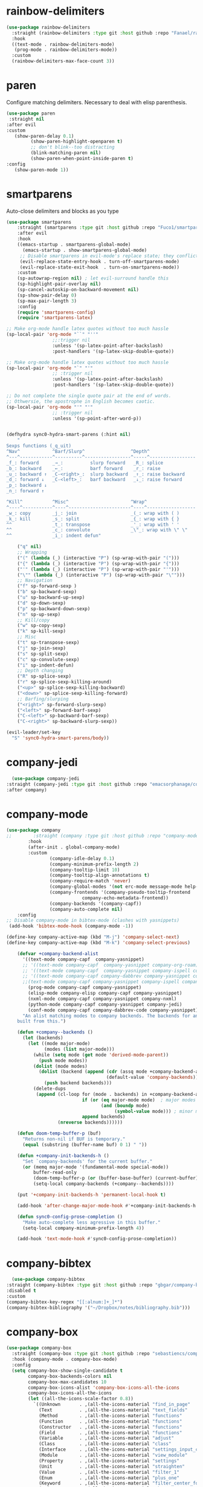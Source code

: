 * rainbow-delimiters
#+BEGIN_SRC emacs-lisp
  (use-package rainbow-delimiters
    :straight (rainbow-delimiters :type git :host github :repo "Fanael/rainbow-delimiters") 
    :hook 
    ((text-mode . rainbow-delimiters-mode)
     (prog-mode . rainbow-delimiters-mode))
    :custom
    (rainbow-delimiters-max-face-count 3))
  #+END_SRC 

* paren
Configure matching delimiters. Necessary to deal with elisp
parenthesis.

 #+BEGIN_SRC emacs-lisp
(use-package paren
 :straight nil
:after evil
:custom
   (show-paren-delay 0.1)
         (show-paren-highlight-openparen t)
         ;; don't blink--too distracting
         (blink-matching-paren nil)
         (show-paren-when-point-inside-paren t)
:config
   (show-paren-mode 1))
  #+END_SRC

* smartparens 
   Auto-close delimiters and blocks as you type

#+BEGIN_SRC emacs-lisp
(use-package smartparens
    :straight (smartparens :type git :host github :repo "Fuco1/smartparens") 
    :after evil
    :hook 
    ((emacs-startup . smartparens-global-mode)
      (emacs-startup . show-smartparens-global-mode)
     ;; Disable smartparens in evil-mode's replace state; they conflict.
     (evil-replace-state-entry-hook . turn-off-smartparens-mode)
     (evil-replace-state-exit-hook  . turn-on-smartparens-mode))
    :custom
    (sp-autowrap-region nil) ; let evil-surround handle this
    (sp-highlight-pair-overlay nil)
    (sp-cancel-autoskip-on-backward-movement nil)
    (sp-show-pair-delay 0)
    (sp-max-pair-length 3)
    :config
    (require 'smartparens-config)
    (require 'smartparens-latex)

;; Make org-mode handle latex quotes without too much hassle
(sp-local-pair 'org-mode "``" "''"
                 ;;:trigger nil
                 :unless '(sp-latex-point-after-backslash)
                 :post-handlers '(sp-latex-skip-double-quote))

;; Make org-mode handle latex quotes without too much hassle
(sp-local-pair 'org-mode "`" "'"
                 ;; :trigger nil
                 :unless '(sp-latex-point-after-backslash)
                 :post-handlers '(sp-latex-skip-double-quote))

;; Do not complete the single quote pair at the end of words.
;; Othwersie, the apostrophe in English becomes caotic.
(sp-local-pair 'org-mode "'" "'"
                 ;; :trigger nil
                 :unless '(sp-point-after-word-p))


(defhydra sync0-hydra-smart-parens (:hint nil)
    "
Sexps functions (_q_uit)
^Nav^            ^Barf/Slurp^                 ^Depth^
^---^------------^----------^-----------------^-----^-----------------
_f_: forward     _→_:          slurp forward   _R_: splice
_b_: backward    _←_:          barf forward    _r_: raise
_u_: backward ↑  _C-<right>_:  slurp backward  _↑_: raise backward
_d_: forward ↓   _C-<left>_:   barf backward   _↓_: raise forward
_p_: backward ↓
_n_: forward ↑

^Kill^           ^Misc^                       ^Wrap^
^----^-----------^----^-----------------------^----^------------------
_w_: copy        _j_: join                    _(_: wrap with ( )
_k_: kill        _s_: split                   _{_: wrap with { }
^^               _t_: transpose               _'_: wrap with ' '
^^               _c_: convolute               _\"_: wrap with \" \"
^^               _i_: indent defun"

    ("q" nil)
    ;; Wrapping
    ("(" (lambda (_) (interactive "P") (sp-wrap-with-pair "(")))
    ("{" (lambda (_) (interactive "P") (sp-wrap-with-pair "{")))
    ("'" (lambda (_) (interactive "P") (sp-wrap-with-pair "'")))
    ("\"" (lambda (_) (interactive "P") (sp-wrap-with-pair "\"")))
    ;; Navigation
    ("f" sp-forward-sexp )
    ("b" sp-backward-sexp)
    ("u" sp-backward-up-sexp)
    ("d" sp-down-sexp)
    ("p" sp-backward-down-sexp)
    ("n" sp-up-sexp)
    ;; Kill/copy
    ("w" sp-copy-sexp)
    ("k" sp-kill-sexp)
    ;; Misc
    ("t" sp-transpose-sexp)
    ("j" sp-join-sexp)
    ("s" sp-split-sexp)
    ("c" sp-convolute-sexp)
    ("i" sp-indent-defun)
    ;; Depth changing
    ("R" sp-splice-sexp)
    ("r" sp-splice-sexp-killing-around)
    ("<up>" sp-splice-sexp-killing-backward)
    ("<down>" sp-splice-sexp-killing-forward)
    ;; Barfing/slurping
    ("<right>" sp-forward-slurp-sexp)
    ("<left>" sp-forward-barf-sexp)
    ("C-<left>" sp-backward-barf-sexp)
    ("C-<right>" sp-backward-slurp-sexp))

(evil-leader/set-key
  "S" 'sync0-hydra-smart-parens/body))

#+END_SRC 

* company-jedi
#+BEGIN_SRC emacs-lisp
  (use-package company-jedi
:straight (company-jedi :type git :host github :repo "emacsorphanage/company-jedi") 
:after company)
#+END_SRC 

* company-mode
#+BEGIN_SRC emacs-lisp
(use-package company
;;        :straight (company :type git :host github :repo "company-mode/company-mode") 
        :hook
        (after-init . global-company-mode)
        :custom
                (company-idle-delay 0.1)
                (company-minimum-prefix-length 2)
                (company-tooltip-limit 10)
                (company-tooltip-align-annotations t)
                (company-require-match 'never)
                (company-global-modes '(not erc-mode message-mode help-mode gud-mode))
                (company-frontends '(company-pseudo-tooltip-frontend 
                            company-echo-metadata-frontend))  
                (company-backends '(company-capf))
                (company-auto-complete nil)
    :config
;; Disable company-mode in bibtex-mode (clashes with yasnippets)
 (add-hook 'bibtex-mode-hook (company-mode -1))

(define-key company-active-map (kbd "M-j") 'company-select-next)
(define-key company-active-map (kbd "M-k") 'company-select-previous)

    (defvar +company-backend-alist
      '((text-mode company-capf  company-yasnippet)
      ;; '((text-mode company-capf  company-yasnippet company-org-roam)
      ;; '((text-mode company-capf  company-yasnippet company-ispell company-org-roam)
      ;; '((text-mode company-capf company-dabbrev company-yasnippet company-ispell company-org-roam)
      ;;(text-mode company-capf company-yasnippet company-ispell company-bibtex)
        (prog-mode company-capf company-yasnippet)
        (elisp-mode company-elisp company-capf company-yasnippet)
        (nxml-mode company-capf company-yasnippet company-nxml)
        (python-mode company-capf company-yasnippet company-jedi)
        (conf-mode company-capf company-dabbrev-code company-yasnippet))
      "An alist matching modes to company backends. The backends for any mode is
    built from this.")

    (defun +company--backends ()
      (let (backends)
        (let ((mode major-mode)
              (modes (list major-mode)))
          (while (setq mode (get mode 'derived-mode-parent))
            (push mode modes))
          (dolist (mode modes)
            (dolist (backend (append (cdr (assq mode +company-backend-alist))
                                     (default-value 'company-backends)))
              (push backend backends)))
          (delete-dups
           (append (cl-loop for (mode . backends) in +company-backend-alist
                            if (or (eq major-mode mode)  ; major modes
                                   (and (boundp mode)
                                        (symbol-value mode))) ; minor modes
                            append backends)
                   (nreverse backends))))))

    (defun doom-temp-buffer-p (buf)
      "Returns non-nil if BUF is temporary."
      (equal (substring (buffer-name buf) 0 1) " "))

    (defun +company-init-backends-h ()
      "Set `company-backends' for the current buffer."
      (or (memq major-mode '(fundamental-mode special-mode))
          buffer-read-only
          (doom-temp-buffer-p (or (buffer-base-buffer) (current-buffer)))
          (setq-local company-backends (+company--backends))))

    (put '+company-init-backends-h 'permanent-local-hook t)

    (add-hook 'after-change-major-mode-hook #'+company-init-backends-h 'append)

    (defun sync0-config-prose-completion ()
      "Make auto-complete less agressive in this buffer."
      (setq-local company-minimum-prefix-length 4))

    (add-hook 'text-mode-hook #'sync0-config-prose-completion))
#+END_SRC 

* company-bibtex
 #+BEGIN_SRC emacs-lisp
  (use-package company-bibtex
:straight (company-bibtex :type git :host github :repo "gbgar/company-bibtex") 
:disabled t
:custom
(company-bibtex-key-regex "[[:alnum:]+_]*")
(company-bibtex-bibliography '("~/Dropbox/notes/bibliography.bib")))
 #+END_SRC 

* company-box
#+BEGIN_SRC emacs-lisp
  (use-package company-box
    :straight (company-box :type git :host github :repo "sebastiencs/company-box") 
    :hook (company-mode . company-box-mode)
    :config
    (setq company-box-show-single-candidate t
          company-box-backends-colors nil
          company-box-max-candidates 10
          company-box-icons-alist 'company-box-icons-all-the-icons
          company-box-icons-all-the-icons
          (let ((all-the-icons-scale-factor 0.8))
            `((Unknown       . ,(all-the-icons-material "find_in_page"             :face 'all-the-icons-purple))
              (Text          . ,(all-the-icons-material "text_fields"              :face 'all-the-icons-green))
              (Method        . ,(all-the-icons-material "functions"                :face 'all-the-icons-red))
              (Function      . ,(all-the-icons-material "functions"                :face 'all-the-icons-red))
              (Constructor   . ,(all-the-icons-material "functions"                :face 'all-the-icons-red))
              (Field         . ,(all-the-icons-material "functions"                :face 'all-the-icons-red))
              (Variable      . ,(all-the-icons-material "adjust"                   :face 'all-the-icons-blue))
              (Class         . ,(all-the-icons-material "class"                    :face 'all-the-icons-red))
              (Interface     . ,(all-the-icons-material "settings_input_component" :face 'all-the-icons-red))
              (Module        . ,(all-the-icons-material "view_module"              :face 'all-the-icons-red))
              (Property      . ,(all-the-icons-material "settings"                 :face 'all-the-icons-red))
              (Unit          . ,(all-the-icons-material "straighten"               :face 'all-the-icons-red))
              (Value         . ,(all-the-icons-material "filter_1"                 :face 'all-the-icons-red))
              (Enum          . ,(all-the-icons-material "plus_one"                 :face 'all-the-icons-red))
              (Keyword       . ,(all-the-icons-material "filter_center_focus"      :face 'all-the-icons-red))
              (Snippet       . ,(all-the-icons-material "short_text"               :face 'all-the-icons-red))
              (Color         . ,(all-the-icons-material "color_lens"               :face 'all-the-icons-red))
              (File          . ,(all-the-icons-material "insert_drive_file"        :face 'all-the-icons-red))
              (Reference     . ,(all-the-icons-material "collections_bookmark"     :face 'all-the-icons-red))
              (Folder        . ,(all-the-icons-material "folder"                   :face 'all-the-icons-red))
              (EnumMember    . ,(all-the-icons-material "people"                   :face 'all-the-icons-red))
              (Constant      . ,(all-the-icons-material "pause_circle_filled"      :face 'all-the-icons-red))
              (Struct        . ,(all-the-icons-material "streetview"               :face 'all-the-icons-red))
              (Event         . ,(all-the-icons-material "event"                    :face 'all-the-icons-red))
              (Operator      . ,(all-the-icons-material "control_point"            :face 'all-the-icons-red))
              (TypeParameter . ,(all-the-icons-material "class"                    :face 'all-the-icons-red))
              (Template      . ,(all-the-icons-material "short_text"               :face 'all-the-icons-green))
              (ElispFunction . ,(all-the-icons-material "functions"                :face 'all-the-icons-red))
              (ElispVariable . ,(all-the-icons-material "check_circle"             :face 'all-the-icons-blue))
              (ElispFeature  . ,(all-the-icons-material "stars"                    :face 'all-the-icons-orange))
              (ElispFace     . ,(all-the-icons-material "format_paint"            :face 'all-the-icons-pink))))))
#+END_SRC 

  (add-to-list 'company-box-frame-parameters '(tab-bar-lines . 0))

* nxml

#+BEGIN_SRC emacs-lisp
(use-package nxml-mode
:straight nil
  :config
  (setq nxml-child-indent 2
        nxml-attribute-indent 2
        ;; nxml-auto-insert-xml-declaration-flag nil
        nxml-auto-insert-xml-declaration-flag t
        nxml-bind-meta-tab-to-complete-flag t
        nxml-slash-auto-complete-flag t)
;;; Taken from
;;;  https://martinfowler.com/articles/emacs-nxml-completion.html
(defun sync0-nxml-tag-start ()
  "returns position of < before point"
  (save-excursion (search-backward "<" nil t)))

(defun sync0-nxml-at-attribute-name-p ()
  "truthy if in name of an attribute"
  (save-excursion (re-search-backward rng-in-attribute-regex (sync0-nxml-tag-start) t)))

(defun sync0-nxml-at-attribute-value-p ()
  "truthy if in value of an attribute"
  (save-excursion (re-search-backward rng-in-attribute-value-regex (sync0-nxml-tag-start) t)))

(defun sync0-nxml-completion-at-point ()
  "completion at point for nxml mode"
  (interactive)
  (cond
   ((sync0-nxml-at-attribute-name-p)
    (completion-at-point)
    (insert "=\""))
   ((sync0-nxml-at-attribute-value-p)
    (completion-at-point)
    (insert "\""))
   (t (completion-at-point))))


;;; taken from
;;; https://www.reddit.com/r/emacs/comments/eji55u/usepackage_ensure_nil_not_working_as_intended/

  ;; Outline hook
  (add-hook 'nxml-mode-hook
            (lambda ()
              (outline-minor-mode)
              (setq outline-regexp "^[ \t]*\<[a-zA-Z]+")))

  ;; Helper to format
  (defun sync0-pretty-print-xml-region (begin end)
    "Pretty format XML markup in region. You need to have nxml-mode
 http://www.emacswiki.org/cgi-bin/wiki/NxmlMode installed to do
 this.  The function inserts linebreaks to separate tags that have
 nothing but whitespace between them.  It then indents the markup
 by using nxml's indentation rules."
    (interactive "r")
    (save-excursion
      (nxml-mode)
      (goto-char begin)
      (while (search-forward-regexp "\>[ \\t]*\<" nil t)
        (backward-char) (insert "\n"))
      (indent-region begin end)))

;;; taken from 
;;; https://www.manueluberti.eu/emacs/2016/12/03/xmllint/
(defun sync0-xml-format ()
  "Format an XML buffer with `xmllint'."
  (interactive)
  (shell-command-on-region (point-min) (point-max)
                           "xmllint -format -"
                           (current-buffer) t
                           "*Xmllint Error Buffer*" t))
        )
#+END_SRC 

* flycheck
#+BEGIN_SRC emacs-lisp
(use-package flycheck
:commands flycheck-mode
:config
(setq flycheck-display-errors-function #'flycheck-display-error-messages-unless-error-list)
)
#+END_SRC 

* py-autopep
#+BEGIN_SRC emacs-lisp
(use-package py-autopep8
:straight (py-autopep8 :type git :host github :repo "paetzke/py-autopep8.el") 
:config
(setq py-autopep8-options '("--max-line-length=100")))
#+END_SRC 

* python
#+BEGIN_SRC emacs-lisp
(use-package python
:straight nil
:config
(setq jedi:setup-keys t)
(setq jedi:complete-on-dot t)
(add-hook 'python-mode-hook 'jedi:setup)
(add-hook 'python-mode-hook 'py-autopep8-enable-on-save)
(add-hook 'python-mode-hook 'flycheck-mode))
#+END_SRC 

* yasnippets
#+BEGIN_SRC emacs-lisp
    (use-package yasnippet 
      :straight (yasnippet :type git :host github :repo "joaotavora/yasnippet") 
      :config
      (require 'bibtex-completion)
      (require 'sync0-yasnippet-bibtex)
      (require 'sync0-yasnippet-doctorat)

  ;; Fix conflict with Yasnippets
  ;; See https://emacs.stackexchange.com/questions/29758/yasnippets-and-org-mode-yas-next-field-or-maybe-expand-does-not-expand
  (defun yas-org-very-safe-expand ()
    (let ((yas-fallback-behavior 'return-nil)) (yas-expand)))

  (add-hook 'org-mode-hook
        (lambda ()
          (add-to-list 'org-tab-first-hook 'yas-org-very-safe-expand)
          (define-key yas-keymap [tab] 'yas-next-field)))

      :hook 
      ((text-mode . yas-minor-mode)
       (prog-mode . yas-minor-mode)
       (bibtex-mode . yas-minor-mode)
       (mu4e-mode . yas-minor-mode)))
  #+END_SRC
* ESS
#+BEGIN_SRC emacs-lisp
(use-package ess
:straight (ess :type git :host github
          :repo "emacs-ess/ESS")
  ;; :init (require 'ess-site)
  :mode (("\\.[rR]\\'" . R-mode)
         ("\\.Rnw\\'" . Rnw-mode))
)
#+END_SRC 
